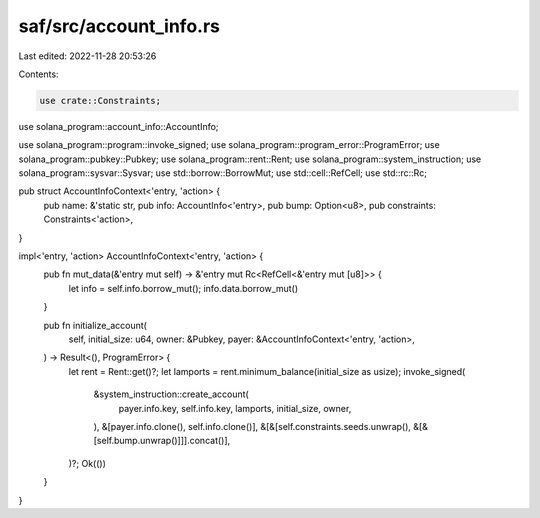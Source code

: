 saf/src/account_info.rs
=======================

Last edited: 2022-11-28 20:53:26

Contents:

.. code-block:: rs

    use crate::Constraints;
use solana_program::account_info::AccountInfo;

use solana_program::program::invoke_signed;
use solana_program::program_error::ProgramError;
use solana_program::pubkey::Pubkey;
use solana_program::rent::Rent;
use solana_program::system_instruction;
use solana_program::sysvar::Sysvar;
use std::borrow::BorrowMut;
use std::cell::RefCell;
use std::rc::Rc;

pub struct AccountInfoContext<'entry, 'action> {
    pub name: &'static str,
    pub info: AccountInfo<'entry>,
    pub bump: Option<u8>,
    pub constraints: Constraints<'action>,
}

impl<'entry, 'action> AccountInfoContext<'entry, 'action> {
    pub fn mut_data(&'entry mut self) -> &'entry mut Rc<RefCell<&'entry mut [u8]>> {
        let info = self.info.borrow_mut();
        info.data.borrow_mut()
    }

    pub fn initialize_account(
        self,
        initial_size: u64,
        owner: &Pubkey,
        payer: &AccountInfoContext<'entry, 'action>,
    ) -> Result<(), ProgramError> {
        let rent = Rent::get()?;
        let lamports = rent.minimum_balance(initial_size as usize);
        invoke_signed(
            &system_instruction::create_account(
                payer.info.key,
                self.info.key,
                lamports,
                initial_size,
                owner,
            ),
            &[payer.info.clone(), self.info.clone()],
            &[&[self.constraints.seeds.unwrap(), &[&[self.bump.unwrap()]]].concat()],
        )?;
        Ok(())
    }
}


